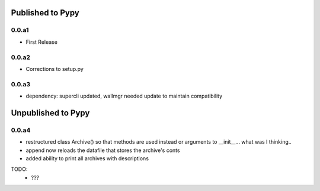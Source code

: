 Published to Pypy
=================

0.0.a1
------
* First Release

0.0.a2
------
* Corrections to setup.py 

0.0.a3
------
* dependency: supercli updated, wallmgr needed update to maintain compatibility


Unpublished to Pypy
===================

0.0.a4
------
* restructured class Archive() so that methods are used instead
  or arguments to __init__... what was I thinking..
* append now reloads the datafile that stores the archive's conts
* added ability to print all archives with descriptions

TODO:
   * ???


